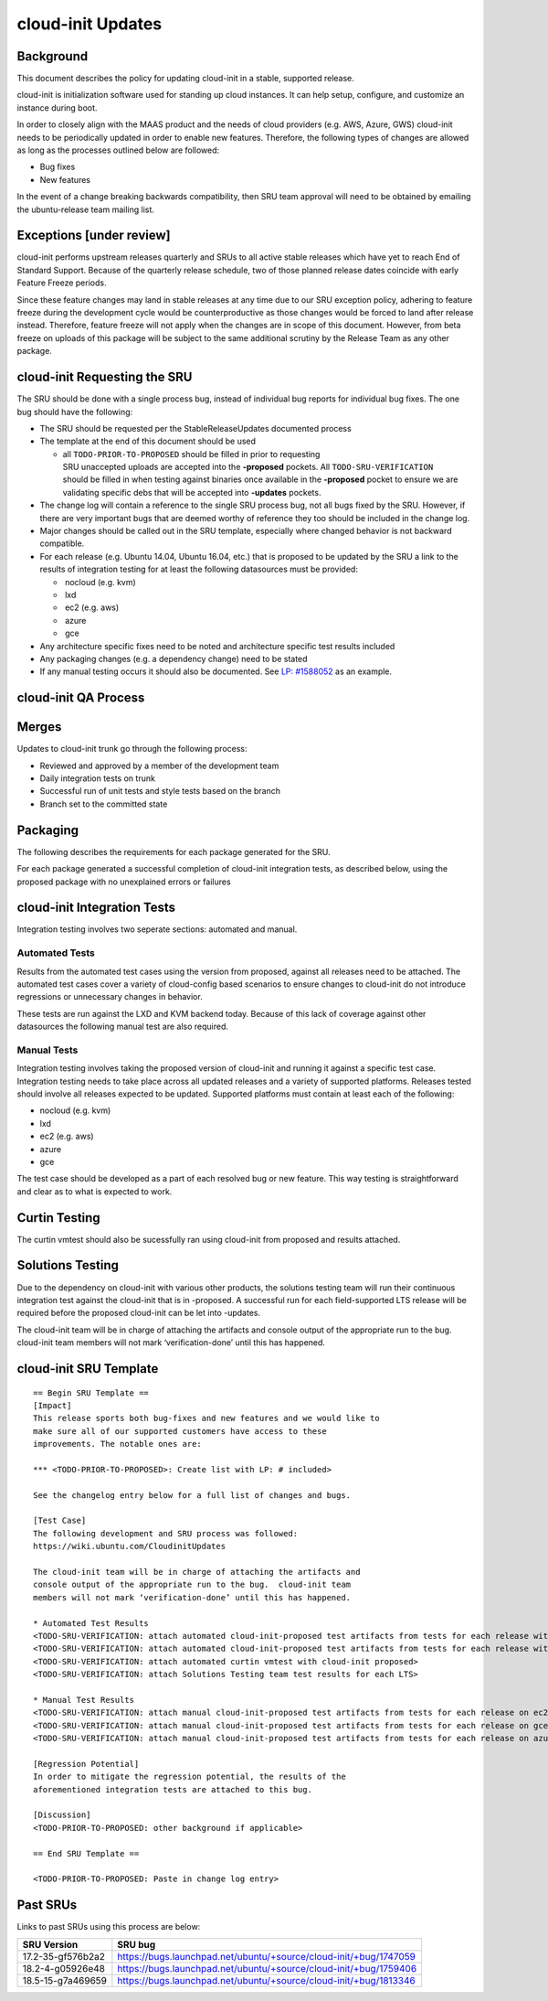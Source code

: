 .. _reference-exception-CloudinitUpdates:

cloud-init Updates
==================

Background
----------

This document describes the policy for updating cloud-init in a stable,
supported release.

cloud-init is initialization software used for standing up cloud
instances. It can help setup, configure, and customize an instance
during boot.

In order to closely align with the MAAS product and the needs of cloud
providers (e.g. AWS, Azure, GWS) cloud-init needs to be periodically
updated in order to enable new features. Therefore, the following types
of changes are allowed as long as the processes outlined below are
followed:

-  Bug fixes
-  New features

In the event of a change breaking backwards compatibility, then SRU team
approval will need to be obtained by emailing the ubuntu-release team
mailing list.

.. _exceptions_under_review:

Exceptions [under review]
-------------------------

cloud-init performs upstream releases quarterly and SRUs to all active
stable releases which have yet to reach End of Standard Support. Because
of the quarterly release schedule, two of those planned release dates
coincide with early Feature Freeze periods.

Since these feature changes may land in stable releases at any time due
to our SRU exception policy, adhering to feature freeze during the
development cycle would be counterproductive as those changes would be
forced to land after release instead. Therefore, feature freeze will not
apply when the changes are in scope of this document. However, from beta
freeze on uploads of this package will be subject to the same additional
scrutiny by the Release Team as any other package.


cloud-init Requesting the SRU
-----------------------------

The SRU should be done with a single process bug, instead of individual
bug reports for individual bug fixes. The one bug should have the
following:

-  The SRU should be requested per the StableReleaseUpdates
   documented process
-  The template at the end of this document should be used

   - all ``TODO-PRIOR-TO-PROPOSED`` should be filled in prior to requesting
     SRU unaccepted uploads are accepted into the **-proposed** pockets.
     All ``TODO-SRU-VERIFICATION`` should be filled in when testing against
     binaries once available in the **-proposed** pocket to ensure we are
     validating specific debs that will be accepted into **-updates** pockets.

-  The change log will contain a reference to the single SRU process
   bug, not all bugs fixed by the SRU. However, if there are very
   important bugs that are deemed worthy of reference they too should
   be included in the change log.
-  Major changes should be called out in the SRU template, especially
   where changed behavior is not backward compatible.
-  For each release (e.g. Ubuntu 14.04, Ubuntu 16.04, etc.) that is
   proposed to be updated by the SRU a link to the results of
   integration testing for at least the following datasources must be
   provided:

   -  nocloud (e.g. kvm)
   -  lxd
   -  ec2 (e.g. aws)
   -  azure
   -  gce

-  Any architecture specific fixes need to be noted and architecture
   specific test results included
-  Any packaging changes (e.g. a dependency change) need to be stated
-  If any manual testing occurs it should also be documented. See
   `LP: #1588052 <http://launchpad.net/bugs/1588052>`__ as an
   example.


cloud-init QA Process
---------------------

Merges
------

Updates to cloud-init trunk go through the following process:

-  Reviewed and approved by a member of the development team
-  Daily integration tests on trunk
-  Successful run of unit tests and style tests based on the branch
-  Branch set to the committed state

Packaging
---------

The following describes the requirements for each package generated for
the SRU.

For each package generated a successful completion of cloud-init
integration tests, as described below, using the proposed package with
no unexplained errors or failures


cloud-init Integration Tests
----------------------------

Integration testing involves two seperate sections: automated and
manual.

.. _automated_tests:

Automated Tests
^^^^^^^^^^^^^^^

Results from the automated test cases using the version from proposed,
against all releases need to be attached. The automated test cases cover
a variety of cloud-config based scenarios to ensure changes to
cloud-init do not introduce regressions or unnecessary changes in
behavior.

These tests are run against the LXD and KVM backend today. Because of
this lack of coverage against other datasources the following manual
test are also required.

.. _manual_tests:

Manual Tests
^^^^^^^^^^^^

Integration testing involves taking the proposed version of cloud-init
and running it against a specific test case. Integration testing needs
to take place across all updated releases and a variety of supported
platforms. Releases tested should involve all releases expected to be
updated. Supported platforms must contain at least each of the
following:

-  nocloud (e.g. kvm)
-  lxd
-  ec2 (e.g. aws)
-  azure
-  gce

The test case should be developed as a part of each resolved bug or new
feature. This way testing is straightforward and clear as to what is
expected to work.

.. _curtin_testing:

Curtin Testing
--------------

The curtin vmtest should also be sucessfully ran using cloud-init from
proposed and results attached.

.. _solutions_testing:

Solutions Testing
-----------------

Due to the dependency on cloud-init with various other products, the
solutions testing team will run their continuous integration test
against the cloud-init that is in -proposed. A successful run for each
field-supported LTS release will be required before the proposed
cloud-init can be let into -updates.

The cloud-init team will be in charge of attaching the artifacts and
console output of the appropriate run to the bug. cloud-init team
members will not mark ‘verification-done’ until this has happened.


cloud-init SRU Template
-----------------------

::

   == Begin SRU Template ==
   [Impact]
   This release sports both bug-fixes and new features and we would like to
   make sure all of our supported customers have access to these
   improvements. The notable ones are:

   *** <TODO-PRIOR-TO-PROPOSED>: Create list with LP: # included>

   See the changelog entry below for a full list of changes and bugs.

   [Test Case]
   The following development and SRU process was followed:
   https://wiki.ubuntu.com/CloudinitUpdates

   The cloud-init team will be in charge of attaching the artifacts and
   console output of the appropriate run to the bug.  cloud-init team
   members will not mark ‘verification-done’ until this has happened.

   * Automated Test Results
   <TODO-SRU-VERIFICATION: attach automated cloud-init-proposed test artifacts from tests for each release with lxd artifacts>
   <TODO-SRU-VERIFICATION: attach automated cloud-init-proposed test artifacts from tests for each release with kvm artifacts>
   <TODO-SRU-VERIFICATION: attach automated curtin vmtest with cloud-init proposed>
   <TODO-SRU-VERIFICATION: attach Solutions Testing team test results for each LTS>

   * Manual Test Results
   <TODO-SRU-VERIFICATION: attach manual cloud-init-proposed test artifacts from tests for each release on ec2 datasource>
   <TODO-SRU-VERIFICATION: attach manual cloud-init-proposed test artifacts from tests for each release on gce datasource>
   <TODO-SRU-VERIFICATION: attach manual cloud-init-proposed test artifacts from tests for each release on azure datasource>

   [Regression Potential]
   In order to mitigate the regression potential, the results of the
   aforementioned integration tests are attached to this bug.

   [Discussion]
   <TODO-PRIOR-TO-PROPOSED: other background if applicable>

   == End SRU Template ==

   <TODO-PRIOR-TO-PROPOSED: Paste in change log entry>

.. _past_srus:

Past SRUs
---------

Links to past SRUs using this process are below:

+--------------------+-------------------------------------------------------------------+
| **SRU Version**    + **SRU bug**                                                       |
+====================+===================================================================+
| 17.2-35-gf576b2a2  + https://bugs.launchpad.net/ubuntu/+source/cloud-init/+bug/1747059 |
+--------------------+-------------------------------------------------------------------+
| 18.2-4-g05926e48   + https://bugs.launchpad.net/ubuntu/+source/cloud-init/+bug/1759406 |
+--------------------+-------------------------------------------------------------------+
| 18.5-15-g7a469659  + https://bugs.launchpad.net/ubuntu/+source/cloud-init/+bug/1813346 |
+--------------------+-------------------------------------------------------------------+

